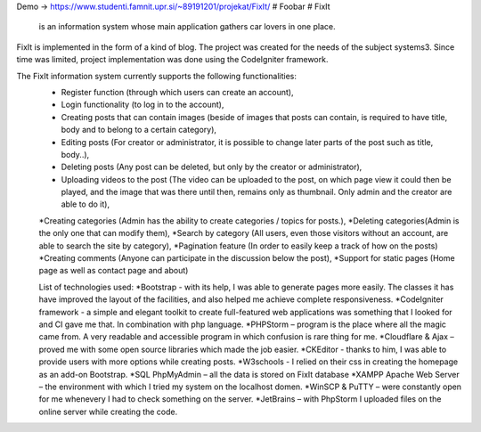 Demo -> https://www.studenti.famnit.upr.si/~89191201/projekat/FixIt/
# Foobar
# FixIt
 is an information system whose main application gathers car lovers in one place.
FixIt is implemented in the form of a kind of blog.
The project was created for the needs of the subject systems3. 
Since time was limited, project implementation was done using the CodeIgniter framework.

The FixIt information system currently supports the following functionalities:
 * Register function (through which users can create an account),
 * Login functionality (to log in to the account),
 * Creating posts that can contain images (beside of images that posts can contain, is required to have title, body and to belong to a certain category),
 * Editing posts (For creator or administrator, it is possible to change later parts of the post such as title, body..),
 * Deleting posts (Any post can be deleted, but only by the creator or administrator),
 * Uploading videos to the post (The video can be uploaded to the post, on which page view it could then be played, and the image that was there until then, remains only as thumbnail. Only admin and the creator are able to do it),
 *Creating categories (Admin has the ability to create categories / topics for posts.),
 *Deleting categories(Admin is the only one that can modify them),
 *Search by category (All users, even those visitors without an account, are able to search the site by category),
 *Pagination feature (In order to easily keep a track of how on the posts)
 *Creating comments (Anyone can participate in the discussion below the post),
 *Support for static pages (Home page as well as contact page and about)
 
 List of technologies used:
 *Bootstrap - with its help, I was able to generate pages more easily. The classes it has have improved the layout of the facilities, and also helped me achieve complete responsiveness.
 *CodeIgniter framework - a simple and elegant toolkit to create full-featured web applications was something that I looked for and CI gave me that. In combination with php language.
 *PHPStorm – program is the place where all the magic came from. A very readable and accessible program in which confusion is rare thing for me.
 *Cloudflare & Ajax – proved me with some open source libraries which made the job easier.
 *CKEditor - thanks to him, I was able to provide users with more options while creating posts.
 *W3schools - I relied on their css in creating the homepage as an add-on Bootstrap.
 *SQL PhpMyAdmin – all the data is stored on FixIt database
 *XAMPP Apache Web Server – the environment with which I tried my system on the localhost domen.
 *WinSCP & PuTTY – were constantly open for me whenevery I had to check something on the server.
 *JetBrains – with PhpStorm I uploaded files on the online server while creating the code.
